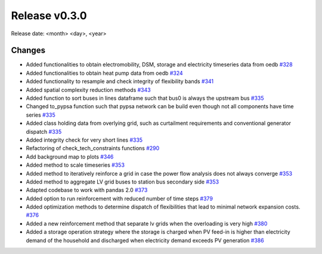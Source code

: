 Release v0.3.0
================

Release date: <month> <day>, <year>

Changes
-------

* Added functionalities to obtain electromobility, DSM, storage and electricity timeseries data from oedb `#328 <https://github.com/openego/eDisGo/pull/328>`_
* Added functionalities to obtain heat pump data from oedb `#324 <https://github.com/openego/eDisGo/pull/324>`_
* Added functionality to resample and check integrity of flexibility bands `#341 <https://github.com/openego/eDisGo/pull/341>`_
* Added spatial complexity reduction methods `#343 <https://github.com/openego/eDisGo/pull/343>`_
* Added function to sort buses in lines dataframe such that bus0 is always the upstream bus `#335 <https://github.com/openego/eDisGo/pull/335>`_
* Changed to_pypsa function such that pypsa network can be build even though not all components have time series `#335 <https://github.com/openego/eDisGo/pull/335>`_
* Added class holding data from overlying grid, such as curtailment requirements and
  conventional generator dispatch `#335 <https://github.com/openego/eDisGo/pull/335>`_
* Added integrity check for very short lines `#335 <https://github.com/openego/eDisGo/pull/335>`_
* Refactoring of check_tech_constraints functions `#290 <https://github.com/openego/eDisGo/pull/290>`_
* Add background map to plots `#346 <https://github.com/openego/eDisGo/pull/364>`_
* Added method to scale timeseries `#353 <https://github.com/openego/eDisGo/pull/353>`_
* Added method to iteratively reinforce a grid in case the power flow analysis does not always converge `#353 <https://github.com/openego/eDisGo/pull/353>`_
* Added method to aggregate LV grid buses to station bus secondary side `#353 <https://github.com/openego/eDisGo/pull/353>`_
* Adapted codebase to work with pandas 2.0 `#373 <https://github.com/openego/eDisGo/pull/373>`_
* Added option to run reinforcement with reduced number of time steps `#379 <https://github.com/openego/eDisGo/pull/379>`_
* Added optimization methods to determine dispatch of flexibilities that lead to minimal network expansion costs.  `#376 <https://github.com/openego/eDisGo/pull/376>`_
* Added a new reinforcement method that separate lv grids when the overloading is very high `#380 <https://github.com/openego/eDisGo/pull/380>`_
* Added a storage operation strategy where the storage is charged when PV feed-in is higher than electricity demand of the household and discharged when electricity demand exceeds PV generation `#386 <https://github.com/openego/eDisGo/pull/386>`_
